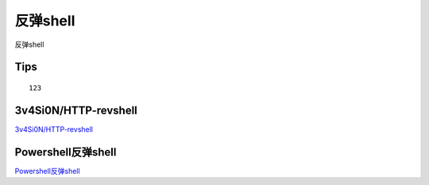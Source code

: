 反弹shell
===========================

反弹shell


Tips
-----------------

::

	123


3v4Si0N/HTTP-revshell
-----------------

`3v4Si0N/HTTP-revshell`_


.. _3v4Si0N/HTTP-revshell: https://github.com/3v4Si0N/HTTP-revshell


Powershell反弹shell
-----------------

`Powershell反弹shell`_


.. _Powershell反弹shell: https://www.cnblogs.com/-mo-/p/11487997.html



